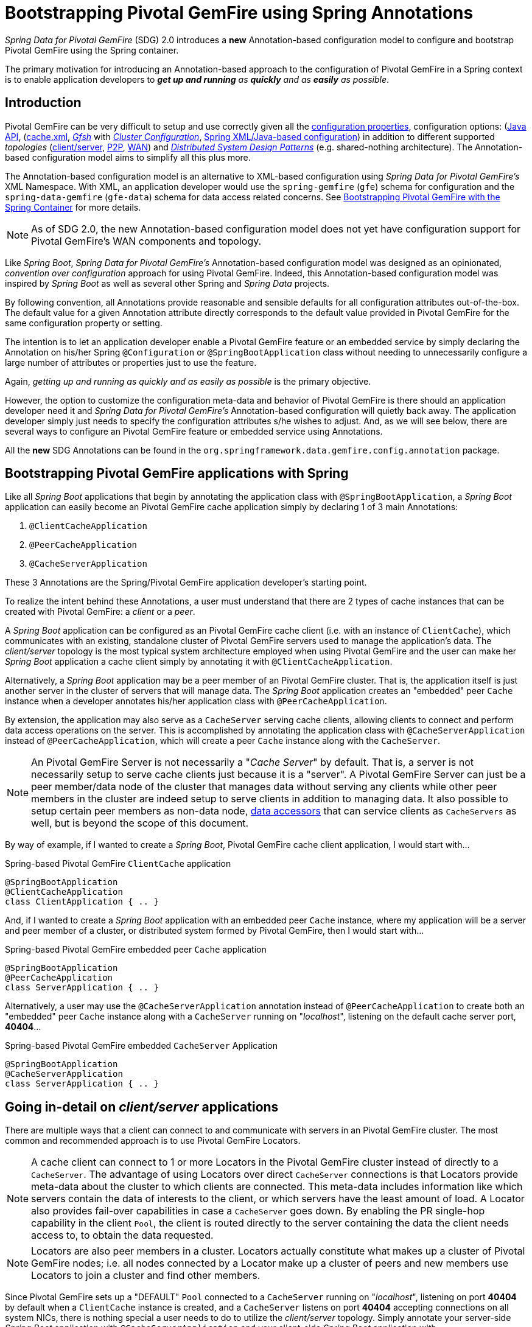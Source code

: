 [[bootstrap-annotation-config]]
= Bootstrapping Pivotal GemFire using Spring Annotations

_Spring Data for Pivotal GemFire_ (SDG) 2.0 introduces a **new** Annotation-based configuration model
to configure and bootstrap Pivotal GemFire using the Spring container.

The primary motivation for introducing an Annotation-based approach to the configuration of Pivotal GemFire in
a Spring context is to enable application developers to _**get up and running** as **quickly**
and as **easily** as possible_.

[[bootstrap-annotation-config-introduction]]
== Introduction

Pivotal GemFire can be very difficult to setup and use correctly given all the
http://gemfire.docs.pivotal.io/geode/reference/topics/gemfire_properties.html[configuration properties],
configuration options:
(http://gemfire-93-javadocs.docs.pivotal.io/)[Java API],
(http://gemfire.docs.pivotal.io/geode/reference/topics/chapter_overview_cache_xml.html[cache.xml],
http://gemfire.docs.pivotal.io/gemfire/tools_modules/gfsh/chapter_overview.html[_Gfsh_]
with http://gemfire.docs.pivotal.io/geode/configuring/chapter_overview.html[_Cluster Configuration_],
<<bootstrap,Spring XML/Java-based configuration>>)
in addition to different supported _topologies_
(http://gemfire.docs.pivotal.io/geode/topologies_and_comm/cs_configuration/chapter_overview.html[client/server],
http://gemfire.docs.pivotal.io/geode/topologies_and_comm/p2p_configuration/chapter_overview.html[P2P],
http://gemfire.docs.pivotal.io/geode/topologies_and_comm/multi_site_configuration/chapter_overview.html[WAN])
and https://cwiki.apache.org/confluence/display/GEODE/Geode+Internal+Architecture?src=contextnavpagetreemode[_Distributed System Design Patterns_]
(e.g. shared-nothing architecture). The Annotation-based configuration model aims to simplify all this plus more.

The Annotation-based configuration model is an alternative to XML-based configuration using _Spring Data for Pivotal GemFire's_
XML Namespace.  With XML, an application developer would use the `spring-gemfire` (`gfe`) schema for configuration
and the `spring-data-gemfire` (`gfe-data`) schema for data access related concerns.  See <<bootstrap, Bootstrapping
Pivotal GemFire with the Spring Container>> for more details.

NOTE: As of SDG 2.0, the new Annotation-based configuration model does not yet have configuration support
for Pivotal GemFire's WAN components and topology.

Like _Spring Boot_, _Spring Data for Pivotal GemFire's_ Annotation-based configuration model was designed as an opinionated,
_convention over configuration_ approach for using Pivotal GemFire.  Indeed, this Annotation-based configuration model
was inspired by _Spring Boot_ as well as several other Spring and _Spring Data_ projects.

By following convention, all Annotations provide reasonable and sensible defaults for all configuration attributes
out-of-the-box. The default value for a given Annotation attribute directly corresponds to the default value
provided in Pivotal GemFire for the same configuration property or setting.

The intention is to let an application developer enable a Pivotal GemFire feature or an embedded service by simply
declaring the Annotation on his/her Spring `@Configuration` or `@SpringBootApplication` class without needing to
unnecessarily configure a large number of attributes or properties just to use the feature.

Again, _getting up and running as quickly and as easily as possible_ is the primary objective.

However, the option to customize the configuration meta-data and behavior of Pivotal GemFire is there should an application
developer need it and _Spring Data for Pivotal GemFire's_ Annotation-based configuration will quietly back away.  The application
developer simply just needs to specify the configuration attributes s/he wishes to adjust.  And, as we will see below,
there are several ways to configure an Pivotal GemFire feature or embedded service using Annotations.

All the **new** SDG Annotations can be found in the `org.springframework.data.gemfire.config.annotation` package.

[[bootstrap-annotation-config-geode-applications]]
== Bootstrapping Pivotal GemFire applications with Spring

Like all _Spring Boot_ applications that begin by annotating the application class with `@SpringBootApplication`,
a _Spring Boot_ application can easily become an Pivotal GemFire cache application simply by declaring
1 of 3 main Annotations:

1. `@ClientCacheApplication`
2. `@PeerCacheApplication`
3. `@CacheServerApplication`

These 3 Annotations are the Spring/Pivotal GemFire application developer's starting point.

To realize the intent behind these Annotations, a user must understand that there are 2 types of cache instances
that can be created with Pivotal GemFire: a _client_ or a _peer_.

A _Spring Boot_ application can be configured as an Pivotal GemFire cache client (i.e. with an instance of `ClientCache`),
which communicates with an existing, standalone cluster of Pivotal GemFire servers used to manage the application's data.
The _client/server_ topology is the most typical system architecture employed when using Pivotal GemFire and the user
can make her _Spring Boot_ application a cache client simply by annotating it with `@ClientCacheApplication`.

Alternatively, a _Spring Boot_ application may be a peer member of an Pivotal GemFire cluster.  That is, the application
itself is just another server in the cluster of servers that will manage data.  The _Spring Boot_ application creates
an "embedded" peer `Cache` instance when a developer annotates his/her application class with `@PeerCacheApplication`.

By extension, the application may also serve as a `CacheServer` serving cache clients, allowing clients to connect
and perform data access operations on the server.  This is accomplished by annotating the application class with
`@CacheServerApplication` instead of `@PeerCacheApplication`, which will create a peer `Cache` instance along with
the `CacheServer`.

NOTE: An Pivotal GemFire Server is not necessarily a "_Cache Server_" by default.  That is, a server is not necessarily
setup to serve cache clients just because it is a "server".  A Pivotal GemFire Server can just be a peer member/data node
of the cluster that manages data without serving any clients while other peer members in the cluster are indeed setup
to serve  clients in addition to managing data.  It also possible to setup certain peer members as non-data node,
http://gemfire.docs.pivotal.io/geode/developing/region_options/data_hosts_and_accessors.html[data accessors]
that can service clients as `CacheServers` as well, but is beyond the scope of this document.

By way of example, if I wanted to create a _Spring Boot_, Pivotal GemFire cache client application, I would start with...

.Spring-based Pivotal GemFire `ClientCache` application
[source, java]
----
@SpringBootApplication
@ClientCacheApplication
class ClientApplication { .. }
----

And, if I wanted to create a _Spring Boot_ application with an embedded peer `Cache` instance, where my application
will be a server and peer member of a cluster, or distributed system formed by Pivotal GemFire, then I would start with...

.Spring-based Pivotal GemFire embedded peer `Cache` application
[source, java]
----
@SpringBootApplication
@PeerCacheApplication
class ServerApplication { .. }
----

Alternatively, a user may use the `@CacheServerApplication` annotation instead of `@PeerCacheApplication` to create
both an "embedded" peer `Cache` instance along with a `CacheServer` running on "_localhost_", listening on
the default cache server port, *40404*...

.Spring-based Pivotal GemFire embedded `CacheServer` Application
[source, java]
----
@SpringBootApplication
@CacheServerApplication
class ServerApplication { .. }
----

[[bootstrap-annotation-config-client-server-applications]]
== Going in-detail on _client/server_ applications


There are multiple ways that a client can connect to and communicate with servers in an Pivotal GemFire cluster.
The most common and recommended approach is to use Pivotal GemFire Locators.

NOTE: A cache client can connect to 1 or more Locators in the Pivotal GemFire cluster instead of directly to a
`CacheServer`.  The advantage of using Locators over direct `CacheServer` connections is that Locators provide meta-data
about the cluster to which clients are connected.  This meta-data includes information like which servers contain
the data of interests to the client, or which servers have the least amount of load.  A Locator also provides fail-over
capabilities in case a `CacheServer` goes down.  By enabling the PR single-hop capability in the client `Pool`,
the client is routed directly to the server containing the data the client needs access to, to obtain the data requested.

NOTE: Locators are also peer members in a cluster.  Locators actually constitute what makes up a cluster of Pivotal GemFire
nodes; i.e. all nodes connected by a Locator make up a cluster of peers and new members use Locators to join a cluster
and find other members.

Since Pivotal GemFire sets up a "DEFAULT" `Pool` connected to a `CacheServer` running on "_localhost_", listening on port
**40404** by default when a `ClientCache` instance is created, and a `CacheServer` listens on port **40404** accepting
connections on all system NICs, there is nothing special a user needs to do to utilize the _client/server_ topology.
Simply annotate your server-side _Spring Boot_ application with `@CacheServerApplication` and your client-side
_Spring Boot_ application with `@ClientCacheApplication` and you are ready to go.

You can even start your servers using _Gfsh's_ `start server` command if you prefer.  Your _Spring Boot_
`@ClientCacheApplication` will still connect to the server regardless of how it is started.  Although, we think you
will prefer to configure and start your servers using the _Spring Data for Pivotal GemFire_ approach, with Annotations.

As an application developer, you will no doubt want to customize the "DEFAULT" `Pool` setup by Pivotal GemFire
to possibly connect to 1 or more Locators, for instance...

.Spring-based Pivotal GemFire `ClientCache` application using Locators
[source, java]
----
@SpringBootApplication
@ClientCacheApplication(locators = {
    @Locator(host = "boombox" port = 11235),
    @Locator(host = "skullbox", port = 12480)
})
class ClientApplication { .. }
----

Along with the `locators` attribute, the `@ClientCacheApplication` annotation has a `servers` attribute that can be used
to specify 1 or more nested `@Server` annotations that enable the cache client to connect directly to 1 or more servers,
if necessary.

NOTE: You can only use either the `locators` or `servers` attribute, but not both, which is enforced by Pivotal GemFire.

A user may also configure additional `Pools`, other than the "DEFAULT" `Pool` provided by Pivotal GemFire when
a `ClientCache` instance is created with the `@ClientCacheApplication` annotation, by using the `@EnablePool`
and `@EnablePools` annotations.

NOTE: `@EnablePools` is a composite annotation that aggregates several nested `@EnablePool` annotations on
a single class.  Java 8 and earlier does not allow more than 1 annotation of the same type to be declared
on a class.

.Spring-based Pivotal GemFire `ClientCache` application using multiple named `Pools`
[source, java]
----
@SpringBootApplication
@ClientCacheApplication(logLevel = "info")
@EnablePool(name = "VenusPool", servers = @Server(host = "venus", port = 48484),
    min-connections = 50, max-connections = 200, ping-internal = 15000,
    prSingleHopEnabled = true, readTimeout = 20000, retryAttempts = 1,
    subscription-enable = true)
@EnablePools(pools = {
    @EnablePool(name = "SaturnPool", locators = @Locator(host="skullbox", port=20668),
        subsription-enabled = true),
    @EnablePool(name = "NeptunePool", severs = {
            @Server(host = "saturn", port = 41414),
            @Server(host = "neptune", port = 42424)
        }, min-connections = 25))
})
class ClientApplication { .. }
----

The `name` attribute is the only required attribute of the `@EnablePool` annotation.  As we will see below, the value
of `name` corresponds to both the name of the `Pool` bean created in the Spring context as well as the name used to
reference the corresponding configuration properties.  It is also the name of the `Pool` registered and used
in Pivotal GemFire.

Similarly, on the server, a user can configure multiple `CacheServers` that a client can connect to...

.Spring-based Pivotal GemFire `CacheServer` application using multiple named `CacheServers`
[source, java]
----
@SpringBootApplication
@CacheSeverApplication(logLevel = "info", autoStartup = true, maxConnections = 100)
@EnableCacheServer(name = "Venus", autoStartup = true,
    hostnameForClients = "venus", port = 48484)
@EnableCacheServers(servers = {
    @EnableCacheServer(name = "Saturn", hostnameForClients = "saturn", port = 41414),
    @EnableCacheServer(name = "Neptune", hostnameForClients = "neptune", port = 42424)
})
class ServerApplication { .. }
----

NOTE: Like `@EnablePools`, `@EnableCacheServers` is a composite annotation for aggregating multiple `@EnableCacheServer`
annotations on a single class.  Again, Java 8 and earlier does not allow more than 1 annotation of the same type
to be declared on a class.

One thing an observant reader may have noticed is, in all cases, the user is specifying hard-coded values for hostnames,
ports as well other configuration-oriented Annotation attributes.  This is not ideal when a user's application gets
promoted and deployed to different environments, such as from DEV to QA to STAGING to PROD.

How does an application developer handle dynamic configuration determined at runtime?

[[bootstrap-annotation-config-configurers]]
== Runtime configuration using `Configurers`

Another goal when designing the Annotation-based configuration model was to preserve _Type-Safety_ in the Annotation
attributes.  For example, if the configuration attribute could be expressed as an `int`, like a port number, then
the attribute's type should be an `int`.

Unfortunately, this is not conducive to dynamic and resolvable configuration at runtime.

One of the finer features of Spring is the ability to use _property placeholders_ and/or _SpEL expressions_
in properties or attributes of the configuration meta-data when configuring beans in a Spring context.
Although, this would require all Annotation attributes to be `Strings` thereby giving up _Type-Safety_; not acceptable!

So, _Spring Data for Pivotal GemFire_ borrows from another commonly used pattern in Spring, `Configurers`.  Many different
`Configurer` interfaces are provided out-of-the-box in Spring Web MVC, such as the
https://docs.spring.io/spring/docs/current/javadoc-api/org/springframework/web/servlet/config/annotation/ContentNegotiationConfigurer.html[`org.springframework.web.servlet.config.annotation.ContentNegotiationConfigurer`].

The `Configurers` design pattern are a way to allow application developers to receive a callback to customize
the configuration of a component, or bean on startup.  The framework calls back to user-provided code to adjust
the configuration at runtime. One of the more common uses of this pattern is to supply conditional configuration
based on the application's runtime environment.

_Spring Data for Pivotal GemFire_ provides several `Configurer` callback interfaces to customize different aspects of Annotation-based
configuration meta-data at runtime, before the _Spring_ managed beans that the Annotations create are initialized:

* `ClientCacheConfigurer`
* `PeerCacheConfigurer`
* `CacheServerConfigurer`
* `ContinuousQueryListenerContainerConfigurer`
* `DiskStoreConfigurer`
* `IndexConfigurer`
* `PoolConfigurer`
* `RegionConfigurer`

For example, we can use the `CacheServerConfigurer` and `ClientCacheConfigurer` to customize the port numbers
used by our _Spring Boot_ `CacheServer` and `ClientCache` applications, respectively.

First, in our server application...

.Customizing a Spring Boot `CacheServer` application with a `CacheServerConfigurer`
[source, java]
----
@SpringBootApplication
@CacheServerApplication(name = "SpringServerApplication", logLevel = "info")
class ServerApplication {

  @Bean
  CacheServerConfigurer cacheServerPortConfigurer(
          @Value("${gemfire.cache.server.host:localhost}") String cacheServerHost
          @Value("${gemfire.cache.server.port:40404}") int cacheServerPort) {

      return (beanName, cacheServerFactoryBean) -> {
          cacheServerFactoryBean.setBindAddress(cacheServerHost);
          cacheServerFactoryBean.setHostnameForClients(cacheServerHost);
          cacheServerFactoryBean.setPort(cacheServerPort);
      };
  }
}
----

Then, in our client application...

.Customizing a Spring Boot `ClientCache` application with a `ClientCacheConfigurer`
[source, java]
----
@SpringBootApplication
@ClientCacheApplication(logLevel = "info")
class ClientApplication {

  @Bean
  ClientCacheConfigurer clientCachePoolPortConfigurer(
          @Value("${gemfire.cache.server.host:localhost}") String cacheServerHost
          @Value("${gemfire.cache.server.port:40404}") int cacheServerPort) {

      return (beanName, clientCacheFactoryBean) ->
          clientCacheFactoryBean.setServers(Collections.singletonList(
              new ConnectionEndpoint(cacheServerHost, cacheServerPort)));
  }
}
----

By using the provided `Configurers`, a user is able to receive a callback in order to further customize
the configuration that is enabled by the associated Annotation at runtime, during startup.

In addition, when the `Configurer` is declared as a bean in the Spring context, the bean definition can take advantage
of other Spring container features, such as _property placeholders_, or _SpEL expressions_ using the `@Value` annotation
on factory method parameters, and so on.

All _Spring Data for Pivotal GemFire_-provided `Configurers` take 2 bits of information in the callback: the name of the bean created
in the Spring context by the Annotation along with a reference to the `FactoryBean` used by the Annotation to
create and configure the Pivotal GemFire component (e.g. a `ClientCache` instance is created and configured with
SDG's `ClientCacheFactoryBean`).

NOTE: SDG `FactoryBeans` are part of the SDG public API and are what an application developer would use in Spring's
https://docs.spring.io/spring/docs/current/spring-framework-reference/core.html#beans-java[Java-based container configuration]
if this **new** Annotation-based configuration model were not provided.  Indeed, the Annotations themselves are using
these very same `FactoryBeans` for their configuration.  So, in essence, the Annotations are a facade
and provide an extra layer of abstraction for convenience.

Given a `Configurer` can be declared as a regular bean definition like any other POJO, it is not difficult to imagine
a user combining different Spring configuration options, such as the use of _Spring Profiles_ with `Conditions`
using both Property Placeholders and SpEL expressions  as well as other nifty features to create
even more sophisticated and flexible configuration.

However, `Configurers` are not the only option.

[[bootstrap-annotation-config-properties]]
== Runtime configuration using `Properties`

In addition to `Configurers`, each Annotation attribute in the Annotation-based configuration model is associated
with a corresponding configuration _property_, prefixed with `spring.data.gemfire.`, that can be declared in a
_Spring Boot_ `application.properties` file.

Building on our examples above, the client's `application.properties` would define...

.Client `application.properties`
[source, java]
----
spring.data.gemfire.cache.log-level=info
spring.data.gemfire.pool.Venus.servers=venus[48484]
spring.data.gemfire.pool.Venus.max-connections=200
spring.data.gemfire.pool.Venus.min-connections=50
spring.data.gemfire.pool.Venus.ping-interval=15000
spring.data.gemfire.pool.Venus.pr-single-hop-enabled=true
spring.data.gemfire.pool.Venus.read-timeout=20000
spring.data.gemfire.pool.Venus.subscription-enabled=true
spring.data.gemfire.pool.Saturn.locators=skullbox[20668]
spring.data.gemfire.pool.Saturn.subscription-enabled=true
spring.data.gemfire.pool.Neptune.servers=saturn[41414],neptune[42424]
spring.data.gemfire.pool.Neptune.min-connections=25
----

And, the server's application.properties would define...

.Server `application.properties`
[source, java]
----
spring.data.gemfire.cache.log-level=info
spring.data.gemfire.cache.server.port=40404
spring.data.gemfire.cache.server.Venus.port=43434
spring.data.gemfire.cache.server.Saturn.port=41414
spring.data.gemfire.cache.server.Neptune.port=41414
----

Then, we can simplify the `@ClientCacheApplication` class to...

.Spring `@ClientCacheApplication` class
[source, java]
----
@SpringBootApplication
@ClientCacheApplication
@EnablePools(pools = {
    @EnablePool(name = "Venus"),
    @EnablePool(name = "Saturn"),
    @EnablePool(name = "Neptune")
})
class ClientApplication { .. }
----

And, the `@CacheServerApplication` class as...

.Spring `@CacheServerApplication` class
[source, java]
----
@SpringBootApplication
@CacheServerApplication(name = "SpringApplication")
@EnableCacheServers(servers = {
    @EnableCacheServer(name = "Venus"),
    @EnableCacheServer(name = "Saturn"),
    @EnableCacheServer(name = "Neptune")
})
class ServerApplication { .. }
----

The example above illustrates why it is import to "name" your Annotation-based beans (other than, it is required
in certain cases).  Doing so makes it possible to reference the bean in a Spring context from XML, properties
and even Java.  It is even possible to inject Annotation-defined beans into an application class,
for whatever purpose; for example...

[source, java]
----
@Component
class MyApplicationComponent {

  @Resource(name = "Saturn")
  CacheServer saturnCacheServer;

  ...
}
----

Likewise, naming a Annotation-defined bean allows you to code a `Configurer` to customize a specific, "named" bean
since the `beanName` is 1 of 2 arguments passed to the callback.

Often times, an associated Annotation attribute property takes 2 forms: a "named" property along with
an "unnamed" property.

For example...

[source, java]
----
spring.data.gemfire.cache.server.bind-address=10.105.20.1
spring.data.gemfire.cache.server.Venus.bind-address=10.105.20.2
spring.data.gemfire.cache.server.Saturn...
spring.data.gemfire.cache.server.Neptune...
----

While there are 3 named `CacheServers` above, there is 1 unnamed `CacheServer` property that serves as the default
value for any unspecified value for that property even for "named" `CacheServers`.  So, while "Venus" sets
and overrides its own `bind-address`, "Saturn" and "Neptune" inherit from the unnamed
`spring.data.gemfire.cache.server.bind-address` property.

Refer to an Annotation's _Javadoc_ for which Annotation attributes support property-based configuration, and whether
they support "named" properties over just default, "unnamed" properties.

[[bootstrap-annotation-config-properties-of-properties]]
=== `Properties` of `Properties`

Of course, in Spring fashion, you can even express `Properties` in terms of other `Properties`, whether that is
using a _Spring Boot_ `application.properties` file or by using the `@Value` annotation in your Java class...

.Properties of Properties
[source, java]
----
spring.data.gemfire.cache.server.port=${gemfire.cache.server.port:40404}
----

Or, in Java...

[source, java]
----
  @Bean
  CacheServerConfigurer cacheServerPortConfigurer(
          @Value("${gemfire.cache.server.port:${some.other.property:40404}}") int cacheServerPort) {

      ...
  }
}
----

Property placeholder nesting can be arbitrarily deep.

[[bootstrap-annotation-config-embedded-services]]
== Configuring embedded services

Pivotal GemFire provides the ability to start many different embedded services required by an application depending on
the use case.

[[bootstrap-annotation-config-embedded-services-locator]]
=== Configuring an embedded Locator

As mentioned previously, Pivotal GemFire Locators are used by clients to connect with and find servers in a cluster
as well as by new members joining an existing cluster to find other peers.

It is often convenient for application developers as they are developing their _Spring Boot_, _Spring Data for Pivotal GemFire_
applications to startup up a small cluster of 2 or 3 Pivotal GemFire servers.  Rather than starting a separate Locator
process, a user can simply annotate her _Spring Boot_ `@CacheServerApplication` class with `@EnableLocator`.

.Spring, Pivotal GemFire `CacheServer` application running an embedded Locator
[source, java]
----
@SpringBootApplication
@CacheServerApplication
@EnableLocator
class ServerApplication { .. }
----

The `@EnableLocator` annotation starts an embedded Locator in the Spring, Pivotal GemFire `CacheServer` application
process running on "_localhost_", listening on the default Locator port **10334**.  It is possible to customize
the `host` (a.k.a bind address) and `port` that the embedded Locator binds to using the corresponding
Annotation attributes.

Additionally, the `@EnableLocator` attributes may be set with the `spring.data.gemfire.locator.host`
and `spring.data.gemfire.locator.port` properties in `application.properties` as well.

Then, it is possible to start other _Spring Boot_, `@CacheServerApplication` enabled applications connecting to this
Locator with...

.Spring, Pivotal GemFire `CacheServer` application connecting to a Locator
[source, java]
----
@SpringBootApplication
@CacheServerApplication(locators = "localhost[10334]")
class ServerApplication { .. }
----

You can even combine both application classes shown above into a single class and use your IDE to create different
run profile configurations to run different instances of the same class with slightly modified configuration using
Java System Properties...

.Spring `CacheServer` application running an embedded Locator and connecting to the Locator
[source, java]
----
@SpringBootApplication
@CacheServerApplication(locators = "localhost[10334]")
public class ServerApplication {

  public static void main(String[] args) {
    SpringApplication.run(ServerApplication.class);
  }

  @EnableLocator
  @Profile("embedded-locator")
  static class Configuration {
  }
}
----

Then, for each run profile, a user simply sets and changes the following System properties...

.IDE run profile configuration
[source, java]
----
spring.data.gemfire.name=SpringCacheServerOne
spring.data.gemfire.cache.server.port=41414
spring.profiles.active=embedded-locator
----

Only 1 of the run profiles for the `ServerApplication` class should be set with the
`-Dspring.profiles.active=embedded-locator` Java System Property.  Then, simply change the `..name`
and `..cache.server.port` for each of the other run profiles and you'll have yourself a small cluster/distributed system
of Pivotal GemFire Servers running on your local system.  Pretty slick!

NOTE: The `@EnableLocator` annotation was meant to be a development-time annotation only and not something
an application developer should use in production.  It is strongly recommended that Locators be stand-alone,
independent processes in the cluster.

More details on how Pivotal GemFire Locators work can be found
http://gemfire.docs.pivotal.io/geode/topologies_and_comm/topology_concepts/how_member_discovery_works.html[here].

[[bootstrap-annotation-config-embedded-services-manager]]
=== Configuring an embedded Manager

An Pivotal GemFire Manager is another peer member/node in the cluster that is responsible for "management" activities.
Management activities include things like creating Regions, Indexes, DiskStores, etc along with monitoring the runtime
operations and behavior of these components.

The Manager allows a JMX-enabled client (e.g. the _Gfsh_ shell tool) to connect to the Manager to manage the cluster.
It is also possible to connect to a Manager with JDK provided tools like _JConsole_ or _JVisualVM_, given these are
both JMX-enabled clients as well.

Perhaps we would also like to make our Spring `@CacheServerApplication` shown above a Manager as well.  Simply annotate
your Spring `@Configuration` or `@SpringBootApplication` class with `@EnableManager` and you are in business.

By default, the Manager binds to "_localhost_" listening on the default Pivotal GemFire Manager port **1099**.
Several aspects of the Manager can be configured with the Annotation attributes or corresponding properties.

.Spring `CacheServer` application running an embedded Manager
[source, java]
----
@SpringBootApplication
@CacheServerApplication(locators = "localhost[10334]")
public class ServerApplication {

  public static void main(String[] args) {
    SpringApplication.run(ServerApplication.class);
  }

  @EnableLocator
  @EnableManager
  @Profile("embedded-locator-manager")
  static class Configuration {
  }
}
----

With the above class, you can even use _Gfsh_ to connect to this server and manage it!

[source, java]
----
$ gfsh
    _________________________     __
   / _____/ ______/ ______/ /____/ /
  / /  __/ /___  /_____  / _____  /
 / /__/ / ____/  _____/ / /    / /
/______/_/      /______/_/    /_/    1.2.1

Monitor and Manage Pivotal GemFire

gfsh>connect
Connecting to Locator at [host=localhost, port=10334] ..
Connecting to Manager at [host=10.99.199.5, port=1099] ..
Successfully connected to: [host=10.99.199.5, port=1099]

gfsh>list members
         Name          | Id
---------------------- | ----------------------------------------------------
SpringCacheServerOne   | 10.99.199.5(SpringCacheServerOne:14842)<ec><v0>:1024
SpringCacheServerTwo   | 10.99.199.5(SpringCacheServerTwo:14844)<v1>:1025
SpringCacheServerThree | 10.99.199.5(SpringCacheServerThree:14846)<v2>:1026
----

Because we also have the embedded Locator enabled, we are able to connect indirectly to the Manager through
the Locator.  A Locator allows JMX clients to connect and find a Manager node in the cluster.  If none exist,
the Locator will assume the role of a Manager.  However, if no existing Locator is present, then we would need to
connect directly to the Manager using...

.Gfsh `connect` command connecting directly to the Manager
[source, java]
----
gfsh>connect --jmx-manager=localhost[1099]
----

NOTE: Like the `@EnableLocator` annotation, the `@EnableManager` annotation was also meant to be a development-time
only annotation and not something an application developer should use in production.  It is strongly recommended
that Managers, like Locators, be stand-alone, independent and dedicated processes in the cluster.

More details on Pivotal GemFire Management and Monitoring can be found
http://gemfire.docs.pivotal.io/gemfire/managing/book_intro.html[here].

[[bootstrap-annotation-config-embedded-services-http]]
=== Configuring the embedded HTTP Server

Pivotal GemFire is also capable of running an embedded HTTP server.  The current implementation is backed by
https://www.eclipse.org/jetty/[Eclipse Jetty].

The embedded HTTP server is used to host Pivotal GemFire's Management (Admin) REST API (not a publicly advertised API),
the http://gemfire.docs.pivotal.io/geode/rest_apps/book_intro.html[Developer REST API]
and the http://gemfire.docs.pivotal.io/geode/tools_modules/pulse/pulse-overview.html[Pulse Monitoring Web Application].

However, to use any of these Pivotal GemFire provided Web applications, you must have a full installation of Pivotal GemFire
installed on your system, and you must set the `GEODE_HOME` environment variable to your installation directory.

To enable the embedded HTTP server, simply add the `@EnableHttpService` annotation to any `@PeerCacheApplication`
or `@CacheServerApplication` annotated class...

.Spring `CacheServer` application running an embedded HTTP server
[source, java]
----
@SpringBootApplication
@CacheServerApplication
@EnableHttpService
public class ServerApplication { .. }
----

By default, the embedded HTTP server listens on port **7070** for HTTP client requests.  Of course, you can use
the Annotation attributes or corresponding configuration properties to adjust the configuration as needed.

Follow the links above for more details on HTTP support and the services provided.

[[bootstrap-annotation-config-embedded-services-memcached]]
=== Configuring the embedded Memcached Server (Gemcached)

Pivotal GemFire also implements the Memcached protocol with the ability to service Memcached clients.  That is Memcached
clients can connect to an Pivotal GemFire cluster and perform Memcached operations as if the Pivotal GemFire Servers
in the cluster were actual Memcached Servers.

To enable the embedded Memcached Service, simply add the `@EnableMemcachedServer` annotation to any
`@PeerCacheApplication` or `@CacheServerApplication` annotated class...

.Spring `CacheServer` application running an embedded Memcached Server
[source, java]
----
@SpringBootApplication
@CacheServerApplication
@EnabledMemcachedServer
public class ServerApplication { .. }
----

More details on Pivotal GemFire's _Gemcached_ service can be found
http://gemfire.docs.pivotal.io/geode/tools_modules/gemcached/chapter_overview.html[here].

[[bootstrap-annotation-config-embedded-services-redis]]
=== Configuring the embedded Redis Server

Pivotal GemFire also implements the Redis Server protocol, which enables Redis clients to connect to and communicate with
a cluster of Pivotal GemFire Servers to issue Redis commands.  As of this writing, the Redis Server protocol support
in Pivotal GemFire is still experimental.

To enable the embedded Redis Service, simply add the `@EnableRedisServer` annotation to any `@PeerCacheApplication`
or `@CacheServerApplication` annotated class...

.Spring `CacheServer` application running an embedded Redis Server
[source, java]
----
@SpringBootApplication
@CacheServerApplication
@EnableRedisServer
public class ServerApplication { .. }
----

More details on Pivotal GemFire's Redis Adapter can be found
http://gemfire.docs.pivotal.io/geode/tools_modules/redis_adapter.html[here].

[[bootstrap-annotation-config-logging]]
== Configuring Logging

Often times it is necessary to turn up logging in order to understand exactly what Pivotal GemFire is doing and when.

To enable _Logging_, simply annotate your application class with `@EnableLogging` and set the appropriate attributes
or associated properties...

.Spring `ClientCache` application with Logging enabled
[source, java]
----
@SpringBootApplication
@ClientCacheApplication
@EnableLogging(logLevel="info", logFile="/absolute/file/system/path/to/application.log)
public class ClientApplication { .. }
----

While the `logLevel` attribute can be specified with all the cache-based application annotations
(e.g. `@ClientCacheApplication(logLevel="info")`), it is easier to customize logging behavior with
the `@EnableLogging` annotation.

Additionally, you can specify the `log-level` using the `spring.data.gemfire.logging.level` property
in `application.properties`.

See the `@EnableLogging` annotation _Javadoc_ for more details.

[[bootstrap-annotation-config-statistics]]
== Configuring Statistics

To gain even deeper insight into Pivotal GemFire at runtime, an application developer can enable _Statistics_.
Gathering statistical data facilitates system analysis and troubleshooting when complex problems occur,
which are often distributed in nature and where timing is a crucial factor.

When _Statistics_ are enabled, a user can use Pivotal GemFire's
http://gemfire.docs.pivotal.io/gemfire/tools_modules/vsd/chapter_overview.html[VSD (_Visual Statistics Display_)] tool
to analyze the statistical data that is collected.

To enable _Statistics_, simply annotate your application class with `@EnableStatistics`...

.Spring `ClientCache` application with Statistics enabled
[source, java]
----
@SpringBootApplication
@ClientCacheApplication
@EnableStatistics
public class ClientApplication { .. }
----

Enabling _Statistics_ on a server is particularly valuable when evaluating performance, which is as simple as
annotating your `@PeerCacheApplication` or `@CacheServerApplication` class with `@EnableStatistics`.

Use the `@EnableStatistics` annotation attributes or associated properties to customize the _Statistics_ gathering
and collection process.

See the `@EnableStatistics` annotation _Javadoc_ for more details.

More details on Pivotal GemFire's _Statistics_ can be found
http://gemfire.docs.pivotal.io/gemfire/managing/statistics/chapter_overview.html[here].

[[bootstrap-annotation-config-pdx]]
== Configuring PDX

One of the more powerful features of Pivotal GemFire is
http://gemfire.docs.pivotal.io/geode/developing/data_serialization/gemfire_pdx_serialization.html[PDX Serialization].
While a complete discussion on PDX is beyond the scope of this document, serialization using PDX is a much better
alternative to _Java Serialization_, with the following benefits...

1. PDX uses a centralized _Type Registry_ to keep the serialized bytes of an object more compact.
2. PDX is a neutral serialization format allowing both Java and Native Clients to operate on the same data set.
3. PDX supports versioning and allows object fields to be added or removed with affecting existing applications
using either older or newer versions of the PDX serialized, application domain objects that have changed,
and without data loss.
4. PDX allows object fields to be accessed individually or in OQL query projections and predicates without
the object needing to be de-serialized first.

In general, serialization in Pivotal GemFire is needed anytime data is transferred to/from clients and servers or between
peers in a cluster for normal distribution and replication processes as well as when data is overflowed or persisted
to disk.

Enabling PDX serialization is much simpler than modifying all of your application domain object types to be
`java.io.Serializable`, which maybe undesirable to impose such restrictions on your application domain model.

To enable PDX, simply annotate your application class with `@EnablePdx`...

.Spring `ClientCache` application with PDX enabled
[source, java]
----
@SpringBootApplication
@ClientCacheApplication
@EnablePdx
public class ClientApplication { .. }
----

Typically, an application's domain object types will either implement the
http://gemfire-91-javadocs.docs.pivotal.io/org/apache/geode/pdx/PdxSerializable.html[`org.apache.geode.pdx.PdxSerializable`]
interface, or an application developer will choose to implement and register a non-invasive implementation of the
http://gemfire-91-javadocs.docs.pivotal.io/org/apache/geode/pdx/PdxSerializer.html[`org.apache.geode.pdx.PdxSerializer`]
interface to handle all the application domain object types that need to be serialized.

Unfortunately, Pivotal GemFire only allows one `PdxSerializer` to be registered, which suggests that all application
domain object types should be handled by a "single" `PdxSerializer` instance.  But, that is a serious anti-pattern
and unmaintainable practice to be sure.

Even though only a single `PdxSerializer` instance can be registered with Pivotal GemFire , it makes sense to create a
single `PdxSerializer` implementation per application domain object type.

By using the https://en.wikipedia.org/wiki/Composite_pattern[Composite Software Design Pattern], the application
developer can provide an implementation of the  `PdxSerializer` interface that aggregates all of the application
domain object type-specific `PdxSerializer` instances, but acts as a single `PdxSerializer` instance, and register it.

You can declare this _Composite_ `PdxSerializer` as a managed bean in the Spring context and refer to this
_Composite_ `PdxSerializer` by bean name in the `@EnablePdx` annotation using the `serializerBeanName` attribute.
_Spring Data for Pivotal GemFire_ will take care of registering it with Pivotal GemFire on the user's behalf.

.Spring `ClientCache` application with PDX enabled, using a custom, composite `PdxSerializer`
[source, java]
----
@SpringBootApplication
@ClientCacheApplication
@EnablePdx(serializerBeanName = "compositePdxSerializer")
public class ClientApplication {

  @Bean
  PdxSerializer compositePdxSerializer() {
      return new CompositePdxSerializerBuilder()...
  }
}
----

It is also possible to declare Pivotal GemFire's
http://gemfire-91-javadocs.docs.pivotal.io/org/apache/geode/pdx/ReflectionBasedAutoSerializer.html[`org.apache.geode.pdx.ReflectionBasedAutoSerializer`]
as a bean definition in a Spring context.  Alternatively, you should use _Spring Data for Pivotal GemFire's_ more robust,
https://docs.spring.io/spring-data-gemfire/docs/current/api/org/springframework/data/gemfire/mapping/MappingPdxSerializer.html[`org.springframework.data.gemfire.mapping.MappingPdxSerializer`],
which uses _Spring Data_ mapping meta-data and infrastructure applied to the serialization process for more efficient
handling than reflection alone.

Many other aspects and features of PDX can be adjusted with the `@EnablePdx` annotation attributes
or associated configuration properties.

See the `@EnablePdx` annotation _Javadoc_ for more details.

[[bootstrap-annotation-config-ssl]]
== Configuring SSL

Equally important to serializing data to be transferred over-the-wire is securing the data while in transit.
Of course, the common way to accomplish this in _Java_ is using the _Secure Sockets Extension_ (SSE)
and _Transport Layer Security_ (TLS).

To enable SSL, simply annotate your application class with `@EnableSsl` and set the necessary SSL configuration
attributes or properties (e.g. keystores, usernames/passwords, etc)...

.Spring `ClientCache` application with SSL enabled
[source, java]
----
@SpringBootApplication
@ClientCacheApplication
@EnableSsl
public class ClientApplication { .. }
----

Different Pivotal GemFire components: `GATEWAY`, `HTTP`, `JMX`, `LOCATOR`, `SERVER` can be individually configured
with SSL, or they can all be collectively configured at once to use SSL using the `CLUSTER` enumerated value.

It is easy to specify which Pivotal GemFire components that the SSL configuration settings should applied to using
the nested `@EnableSsl` annotation `Component` enum...

.Spring `ClientCache` application with SSL enabled by Aache Pivotal GemFire component
[source, java]
----
@SpringBootApplication
@ClientCacheApplication
@EnableSsl(components = { GATEWAY, LOCATOR, SERVER })
public class ClientApplication { .. }
----

In addition component-level SSL configuration, `ciphers`, `protocols` and `keystore`/`truststore` information can
also be specified using the corresponding Annotation attribute or associated configuration properties.

See the `@EnableSsl` annotation _Javadoc_ for more details.

More details on Pivotal GemFire SSL support can be found
http://gemfire.docs.pivotal.io/geode/managing/security/ssl_overview.html[here].

[[bootstrap-annotation-config-gemfire-properties]]
== Configuring Pivotal GemFire Properties

While many of the http://gemfire.docs.pivotal.io/geode/reference/topics/gemfire_properties.html[gemfire.properties]
are conveniently encapsulated in and abstracted with an Annotation in the SDG Annotation-based configuration model,
the less commonly used _Pivotal GemFire Properties_ are still accessible from the `@EnablePivotal GemFireProperties` annotation.

Using the `@EnablePivotal GemFireProperties` annotation on your application class is convenient and a nice alternative to
creating a `gemfire.properties` file or setting _Pivotal GemFire Properties_ as Java System properties on the command-line
when launching your application.

TIP: It is recommended that these _Pivotal GemFire Properties_ be set in a `gemfire.properties` file when deploying
your application to production.  But, at development-time, it can be convenient to set these properties individually,
as needed, for prototyping and testing purposes.

A few examples of some of the less common _Pivotal GemFire Properties_ that a user usually need not worry about include,
but are not limited to: `ack-wait-threshold`, `disable-tcp`, `socket-buffer-size`, etc.

To individually set any _Pivotal GemFire Property_, simply annotate your application class with `@EnablePivotal GemFireProperties`
and set the _Pivotal GemFire Properties_ you want to change from the default, out-of-the-box value set by Pivotal GemFire...

.Spring `ClientCache` application with specific _Pivotal GemFire Properties_ set
[source, java]
----
@SpringBootApplication
@ClientCacheApplication
@EnablePivotal GemFireProperties(conflateEvents = true, socketBufferSize = 16384)
public class ClientApplication { .. }
----

Keep in mind, some of the _Pivotal GemFire Properties_ are client specific (e.g. `conflateEvents`) while others are
server specific (e.g. `distributedSystemId`, `enableNetworkPartitionDetection`, `enforceUniqueHost`, `memberTimeout`,
`redundancyZone`, etc).

More details on Pivotal GemFire properties can be found
http://gemfire.docs.pivotal.io/geode/reference/topics/gemfire_properties.html[here].

[[bootstrap-annotation-config-regions]]
== Configuring Regions

So far, outside of PDX, our discussion has centered around configuring Pivotal GemFire's more administrative functions:
creating a cache instance, starting embedded services, enabling Logging, Statistics and SSL, using `gemfire.properties`
to affect very low-level configuration and behavior.  While all these configuration options are important, none of them
relate directly to the application.  In other words, we still need some place to store our application data and make it
generally available and accessible.

Pivotal GemFire organizes data in a cache into
http://gemfire.docs.pivotal.io/geode/basic_config/data_regions/chapter_overview.html[Regions].  You can think of a
Region as a table in a relational database.  Generally, a Region should only store a single type of object making it
more conducive for building effective `Indexes` and writing queries.  We will talk about Indexing
<<bootstrap-annotation-config-indexes,later>>.

Previously, _Spring Data for Pivotal GemFire_ users needed to explicitly define and declare the Regions used in their applications
to store data by writing very verbose Spring configuration meta-data, whether a user was using SDG's `FactoryBeans`
from the API in Spring's
https://docs.spring.io/spring/docs/current/spring-framework-reference/core.html#beans-java[Java-based container configuration]...

.Example Region bean definition using Spring Java-based container configuration
[source, java]
----
@Configuration
class Pivotal GemFireConfiguration {

  @Bean("Example")
  PartitionedRegionFactoryBean exampleRegion(Pivotal GemFireCache gemfireCache) {

      PartitionedRegionFactoryBean<Long, Example> exampleRegion =
          new PartitionedRegionFactoryBean<>();

      exampleRegion.setCache(gemfireCache);
      exampleRegion.setClose(false);
      exampleRegion.setPersistent(true);

      return exampleRegion;
  }

  ...
}
----

Or, using <<bootstrap:region, XML>>...

.Example Region bean definition using the SDG XML Namespace
[source, xml]
----
  <gfe:partitioned-region id="exampleRegion" name="Example" persistent="true">
     ...
  </gfe:partitioned-region>
----

While neither Java nor XML configuration is all that difficult to do, it is cumbersome, especially if an application
has a large number of Regions that need to be defined.  Many relational database-based applications can literally
have hundreds or even thousands of tables.

Ugh!

Now users can define and configure Regions based on their application domain objects (i.e. entities).  No longer will
a user need to explicitly define `Region` bean definitions in Spring configuration meta-data, unless finer-grained
control is required.

To simplify Region creation, _Spring Data for Pivotal GemFire_ combines the use of _Spring Data_ _Repositories_ with the expressive
power of Annotation-based configuration using the **new** `@EnableEntityDefinedRegions` annotation.

NOTE: Most _Spring Data_ application developers should already be familiar with the
https://docs.spring.io/spring-data/commons/docs/current/reference/html/#repositories[_Spring Data Repository_ abstraction]
and _Spring Data for Pivotal GemFire's_  <<gemfire-repositories,implementation/extension>> of _Spring Data's_ _Repository abstraction_,
which has been specifically customized to optimize data access operations for Pivotal GemFire.

First, an application developer starts by defining the application domain objects...

.Application domain object type modeling a Book
[source, java]
----
@Region("Books")
class Book {

  @Id
  private ISBN isbn;

  private Author author;

  private Category category;

  private LocalDate releaseDate;

  private Publisher publisher;

  private String title;

}
----

Next, an application developer would define a basic _Repository_ for `Books` by extending _Spring Data Commons_
`org.springframework.data.repository.CrudRepository` interface...

.Repository for Books
[source, java]
----
interface BookRepository extends CrudRepository<Book, ISBN> { .. }
----

The `org.springframe.data.repository.CrudRepository` is a Data Access Object (DAO) providing basic data access
operations (CRUD) along with support for simple queries (e.g. `findById(..)`).  The user can define additional,
more sophisticated queries simply by declaring query methods on the _Repository_ interface
(e.g. `List<BooK> findByAuthor(Author author);`).

Under-the-hood, _Spring Data for Pivotal GemFire_ provides an implementation of the applications _Repository_ interface when
the Spring container is bootstrapped. SDG will even implement the query methods defined by the user so long as
the user follows simple <<gemfire-repositories.executing-queries,conventions>>.

Now, when a user defined the `Book` class, she also specified the Region in which instances of `Book` will be mapped
and stored by declaring the _Spring Data for Pivotal GemFire_ mapping annotation, `@Region` on the entity's type.  Of course, if
the entity type (i.e. `Book`) referenced in the type parameter of the _Repository_ interface (i.e. `BookRepository`)
is not annotated with `@Region`, the name is derived from the simple class name of the entity type (i.e. "Book").

_Spring Data for Pivotal GemFire_ uses the mapping context containing mapping meta-data for all the entities defined in your
application to determine all the Regions that will be needed at runtime.

To enable and use this feature, simply annotate the application class with `@EnableEntityDefinedRegions`...

.Entity-defined Region Configuration
[source, java]
----
@SpringBootApplication
@ClientCacheApplication
@EnableEntityDefinedRegions(basePackages = "example.app.domain")
@EnableGemfireRepositories(basePackages = "example.app.repo")
class ClientApplication { .. }
----

TIP: Creating Regions from entity classes is the most useful when using _Spring Data Repositories_ in your application.
_Spring Data for Pivotal GemFire's_ _Repository_ support is enabled with the `@EnableGemfireRepositories` annotation, as shown
in the example above.

By default, the `@EnableEntityDefinedRegions` annotation will scan for entity classes recursively starting from
the package of the configuration class on which the `@EnableEntityDefinedRegions` annotation is declared.

However, it is common to limit the search during the scan by setting the `basePackages` attribute with the package names
containing your application entity classes.

Alternatively, a user can use the more type-safe `basePackageClasses` attribute for specifying the package to scan
by setting the attribute to an entity type in the package containing the entity's class, or by using a non-entity
placeholder class in the package specifically created for identifying the package to scan.  For example...

.Entity-defined Region Configuration using the Entity class type
[source, java]
----
@SpringBootApplication
@ClientCacheApplication
@EnableGemfireRepositories
@EnableEntityDefinedRegions(basePackageClasses = {
    example.app.books.domain.Book.class,
    example.app.customers.domain.Customer.class
})
class ClientApplication { .. }
----

In addition to specifying the location where to begin the scan, like Spring's `@ComponentScan` annotation, a user can
specify `include` and `exclude` filters with all the same semantics of the
`org.springframework.context.annotation.ComponentScan.Filter` annotation.

See the `@EnableEntityDefinedRegion` annotation _Javadoc_ for more details.

[[bootstrap-annotation-config-region-types]]
=== Configuring Type-specific Regions

Pivotal GemFire supports many different
http://gemfire.docs.pivotal.io/geode/developing/region_options/region_types.html[types of Regions].
Each type corresponds to the Region's
http://gemfire-91-javadocs.docs.pivotal.io/org/apache/geode/cache/DataPolicy.html[`DataPolicy`],
which determines exactly how the data in the Region will be managed (e.g. distributed/replicated, etc).

NOTE: Other configuration settings also can affect how data is managed like the Region's `scope`.
See http://gemfire.docs.pivotal.io/geode/developing/region_options/storage_distribution_options.html[Storage and Distribution Options]
in the Pivotal GemFire User Guide for more details.

When the user annotates her application domain object types with the generic `@Region` mapping annotation,
_Spring Data for Pivotal GemFire_ will decide which type of `Region` to create.  SDG's default strategy takes the cache type
into consideration when determining the type of `Region` to create.

For example, if the application was declared as a `ClientCache` using the `@ClientCacheApplication` annotation,
then SDG would create a client `PROXY` `Region`.  Or, if the application was declared as a peer `Cache` using either the
`@PeerCacheApplication` or `@CacheServerApplication` annotations, then SDG would create a server `PARTITION` `Region`.

Of course, an application developer is always able to override the default when necessary.  To override the default
applied by _Spring Data for Pivotal GemFire_, 4 new Region mapping annotations have been introduced:

* `ClientRegion`
* `LocalRegion`
* `PartitionRegion`
* `ReplicateRegion`

The `ClientRegion` mapping annotation is specific to client applications.  All other Region mapping annotations
listed above can only be used in server applications with an embedded peer `Cache`.

It is sometimes necessary for client applications to create and use "local-only" Regions, perhaps to aggregate data
from other Regions in order to analyze the data locally and carry out some function performed by the application
for the user. In this case, the data may not need to be distributed back to the server, not unless other applications
need access to the results.  This Region might even be temporary and discarded after use, which could be accomplished
with Idle-Timeout (TTI) and Time-To-Live (TTL) expiration policies on the Region itself.

NOTE: Region-level Idle-Timeout (TTI) and Time-To-Live (TTL) expiration policies are independent of and different from
entry-level TTI/TTL expiration policies.

In any case, if a user wanted to create a local-only, client Region where the data is not gong to be distributed to
a corresponding Region with the same name on the server, the user would simply declare the `@ClientRegion`
mapping annotation and set the `shortcut` attribute to `ClientRegionShortcut.LOCAL`...

.Spring `ClientCache` application with a local-only, client Region
[source, java]
----
@ClientRegion(shortcut = ClientRegionShortcut.LOCAL)
class ClientLocalEntityType { .. }
----

All `Region` type-specific annotations provide additional attributes that are both common across `Region` types
as well as specific to only that type of `Region` (e.g. the `collocatedWith` and `redundantCopies` attributes
in the `PartitionRegion` annotation apply to `PARTITION` Regions only).

More details on Pivotal GemFire Region Types can be found
http://gemfire.docs.pivotal.io/geode/developing/region_options/region_types.html[here].

[[bootstrap-annotation-config-region-eviction]]
=== Configuring Eviction

Managing data with Pivotal GemFire is an active task.  More than likely, tuning will be required and a combination
of features (e.g. both _Eviction_ and <<bootstrap-annotation-config-region-expiration, _Expiration_>>) will need to
be employed to effectively manage your data in memory with Pivotal GemFire.

Given that Pivotal GemFire is an _In-Memory Data Grid_ (IMDG), data is managed in "memory" and distributed to other nodes
that participate in a cluster in order to minimize latency, maximize throughput and ensure that data is highly available.
Since not all of an application's data is going to typically fit in memory, even across an entire cluster of nodes,
much less on a single node, capacity can be increased by adding new nodes to the cluster.  This is commonly referred to
as linear scale-out (rather than scaling up, which means to add more memory, more CPU, more disk, more network bandwidth,
basically more of every system resource in order to handle the load).

Still, even with a cluster of nodes, it is usually imperative that only the most important data be kept in memory.
Running out-of-memory, or even venturing near full capacity, is rarely, if ever, a good thing.  Stop-the-world GCs
or worse, `OutOfMemoryErrors`, will bring your application to a screaming halt.

So, to help manage memory and keep the most important data around, Pivotal GemFire supports LRU-based _Eviction_.
That is, Pivotal GemFire evicts Region entries based on when those entries were last accessed by using
the _Least Recently Used_ algorithm.

To enable _Eviction_, simply annotate the application class with `@EnableEviction`...

.Spring application with Eviction enabled
[source, java]
----
@SpringBootApplication
@PeerCacheApplication
@EnableEviction(policies = {
    @EvictionPolicy(regionNames = "Books", action = EvictionActionType.INVALIDATE),
    @EvictionPolicy(regionNames = { "Customers", "Orders" }, maximum = 90,
        action = EvictionActionType.OVERFLOW_TO_DISK,
        type = EvictonPolicyType.HEAP_PERCENTAGE)
})
class ServerApplication { .. }
----

Eviction policies are usually set on the Regions in the server(s).

As shown above, the `policies` attribute can specify 1 or more nested `@EvictionPolicy` annotations, each 1 individually
catered to 1 or more Regions where the Eviction policy needs to be applied.

Additionally, a user can reference a custom implementation of Pivotal GemFire's
http://gemfire-91-javadocs.docs.pivotal.io/org/apache/geode/cache/util/ObjectSizer.html[`org.apache.geode.cache.util.ObjectSizer`] interface,
which can be defined as a bean in the Spring context and referenced by name using the `objectSizerName` attribute.

An `ObjectSizer` allows the user to define the criteria used to evaluate and determine the the size of objects
stored in a Region.

See the `@EnableEviction` annotation _Javadoc_ for a complete list of Eviction configuration options.

More details on Pivotal GemFire Eviction can be found
http://gemfire.docs.pivotal.io/geode/developing/eviction/chapter_overview.html[here].

[[bootstrap-annotation-config-region-expiration]]
=== Configuring Expiration

Along with <<bootstrap-annotation-config-region-eviction, _Eviction_>>, _Expiration_ can also be used to manage memory
by allowing entries stored in a Region to expire.  Both _Time-to-Live_ (TTL) and _Idle-Timeout_ (TTI) based entry
expiration policies are supported in Pivotal GemFire.

_Spring Data for Pivotal GemFire's_ Annotation-based Expiration configuration is based on
<<bootstrap:region:expiration:annotation, earlier and existing entry expiration annotation support>>  added in
_Spring Data for Pivotal GemFire_ version 1.5.

Essentially, _Spring Data for Pivotal GemFire's_ Expiration annotation support is based on a provided, custom implementation of
Pivotal GemFire's http://gemfire-91-javadocs.docs.pivotal.io/org/apache/geode/cache/CustomExpiry.html[`org.apache.geode.cache.CustomExpiry`] interface.
This `o.a.g.cache.CustomExpiry` implementation inspects the user's application domain objects stored in a Region
for the presence of type-level Expiration annotations.

_Spring Data for Pivotal GemFire_ provides the following Expiration annotations used on application domain object types,
out-of-the-box...

* `Expiration`
* `IdleTimeoutExpiration`
* `TimeToLiveExpiration`

An application domain object type can be annotated with 1 or more of the Expiration annotations, like so...

.Applicaton domain object specific Expiration policy
[source, java]
----
@Region("Books")
@TimeToLiveExpiration(timeout = 30000, action = "INVALIDATE")
class Book { .. }
----

To enable _Expiration_, simply annotate the application class with `@EnableExpiration`...

.Spring application with Expiration enabled
[source, java]
----
@SpringBootApplication
@PeerCacheApplication
@EnableExpiration
class ServerApplication { .. }
----

In addition to application domain object type-level Expiration policies, individual Expiration policies on a
Region-by-Region basis can be configured directly with the `@EnableExpiration` annotation as well.

.Spring application with global Expiration policies
[source, java]
----
@SpringBootApplication
@PeerCacheApplication
@EnableExpiration(policies = {
    @ExpirationPolicy(regionNames = "Books", types = ExpirationType.TIME_TO_LIVE),
    @ExpirationPolicy(regionNames = { "Customers", "Orders" }, timeout = 30000,
        action = ExpirationActionType.LOCAL_DESTROY)
})
class ServerApplication { .. }
----

Expiration policies are usually set on the Regions in the server(s).

See the `@EnableExpiration` annotation _Javadoc_ for a complete list of Expiration configuration options.

More details on Pivotal GemFire Expiration can be found
http://gemfire.docs.pivotal.io/geode/developing/expiration/chapter_overview.html[here].

[[bootstrap-annotation-config-region-compression]]
=== Configuring Compression

In addition to <<bootstrap-annotation-config-region-expiration,_Eviction_>>
and <<bootstrap-annotation-config-region-expiration,_Expiration_>>, a user may also configure his or her data Regions
to use Compression in order to reduce memory consumption.

Pivotal GemFire allows users to compress in-memory Region values using pluggable
http://gemfire-91-javadocs.docs.pivotal.io/org/apache/geode/compression/Compressor.html[`Compressors`],
or different compression codecs.  Out-of-the-box, Pivotal GemFire uses Google's http://google.github.io/snappy/[Snappy]
compression library.

To enable Compression support, simply annotate the application class with `@EnableCompression`...

.Spring application with Compression enabled
[source, java]
----
@SpringBootApplication
@ClientCacheApplication
@EnableCompression(compressorBeanName = "MyCompressor", regionNames = { "Customers", "Orders" })
class ClientApplication { .. }
----

NOTE: Neither the `compressorBeanName` nor the `regionNames` attribute are required.

The `compressorBeanName` defaults to "`SnappyCompressor`" enabling Pivotal GemFire's provided
http://gemfire-91-javadocs.docs.pivotal.io/org/apache/geode/compression/SnappyCompressor.html[`SnappyCompressor`]
by default.

The `regionNames` attribute is an array of Region names specifying the Regions that will have compression enabled.
By default, all Regions will compress values if the `regionNames` attribute is not explicitly set.

TIP: Alternatively, a user may use the `spring.data.gemfire.cache.compression.compressor-bean-name`
and `spring.data.gemfire.cache.compression.region-names` properties in the `application.properties` file
to set and configure the values of these `@EnableCompression` annotation attributes.

WARNING: To use Pivotal GemFire's Region Compression feature, you must include the `org.iq80.snappy:snappy` dependency
in your application _Maven_ `pom.xml` file, or `build.gradle` file when using _Gradle_.  This is only necessary
if you use Pivotal GemFire's default, out-of-the-box support for Region Compression, which uses the
http://gemfire-91-javadocs.docs.pivotal.io/org/apache/geode/compression/SnappyCompressor.html[`SnappyCompressor`]
by default.  Of course, if you are using another compression library, you will need to include dependencies
for that compression library on your application's classpath.  Additionally, you will need to implement Pivotal GemFire's
http://gemfire-91-javadocs.docs.pivotal.io/org/apache/geode/compression/Compressor.html[`Compressor`] interface
to adapt your compression library of choice, define it as a bean in the _Spring_ context, and then set
the `compressorBeanName` to this custom bean definition.

See the `@EnableCompression` annotation _Javadoc_ for more details.

More details on Pivotal GemFire Compression can be found
http://gemfire91.docs.pivotal.io/geode/managing/region_compression.html[here].

[[bootstrap-annotation-config-region-off-heap]]
=== Configuring Off-Heap

Another effective means for reducing pressure on the JVM's Heap memory and minimize GC activity is to use
Pivotal GemFire's _Off-Heap_ memory support.  Rather than storing Region entries on the JVM Heap, entries are stored
in the system's main memory.  Off-Heap generally works best when the objects being stored are uniform in size,
are mostly less than 128K and do not need to be deserialized frequently, as explained in the Pivotal GemFire
http://gemfire.docs.pivotal.io/geode/managing/heap_use/off_heap_management.html[User Guide].

To enable _Off-Heap_ support, simple annotate the application class with `@EnableOffHeap`...

.Spring application with Off-Heap enabled
[source, java]
----
@SpringBootApplication
@PeerCacheApplication
@EnableOffHeap(memorySize = 8192m regionNames = { "Customers", "Orders" })
class ServerApplication { .. }
----

The `memorySize` attribute is required.  The value for the `memorySize` attribute specifies the amount of main memory
a Region is allowed to use in either megabytes (`m`) or gigabytes (`g`).

The `regionNames` attribute is an array of Region names specifying the Regions that will store entries in main memory.
By default, all Regions will use main memory if the `regionNames` attribute is not explicitly set.

TIP: Alternatively, a user may use the `spring.data.gemfire.cache.off-heap.memory-size`
and `spring.data.gemfire.cache.off-heap.region-names` properties in the `application.properties` file
to set and configure the values of these `@EnableOffHeap` annotation attributes.

See the `@EnableOffHeap` annotation _Javadoc_ for more details.

[[bootstrap-annotation-config-region-indexes]]
=== Configuring Indexes

There is not much use in storing data in Regions unless the data can be accessed.

In addition to `Region.get(key)` operations, particularly when the key of the value of interest is known in advance,
data is commonly retrieved by executing queries on the Regions containing the data.  With Pivotal GemFire, queries are
written using the _Object Query Language_ (OQL), and the specific data set that a client wishes to access is expressed
in the query's predicate (e.g. `SELECT * FROM /Books b WHERE b.author.name = 'Jon Doe'`).

Generally, querying without Indexes is not very efficient.  When executing queries without an Index, Pivotal GemFire
performs the equivalent of a full table scan.

Indexes are created and maintained for fields on objects used in query predicates to match the data of interests,
expressed by the query's projection.  Different types of Indexes can be created, such as
http://gemfire.docs.pivotal.io/geode/developing/query_index/creating_key_indexes.html[Key]
and http://gemfire.docs.pivotal.io/geode/developing/query_index/creating_hash_indexes.html[Hash] Indexes.

_Spring Data for Pivotal GemFire_ makes it very easy to create Indexes on Regions where the data is stored and accessed.
Rather than explicitly declaring `Index` bean definitions using Spring config as before...

.Index bean definition using Java config
[source, java]
----
@Bean("BooksIsbnIndex")
IndexFactoryBean bookIsbnIndex(Pivotal GemFireCache gemfireCache) {

    IndexFactoryBean bookIsbnIndex = new IndexFactoryBean();

    bookIsbnIndex.setCache(gemfireCache);
    bookIsbnIndex.setName("BookIsbnIndex");
    bookIsbnIndex.setExpression("isbn");
    bookIsbnIndex.setFrom("/Books"));
    bookIsbnIndex.setType(IndexType.KEY);

    return bookIsbnIndex;
}
----

Or, in <<bootstrap:indexing, XML>>...

.Index bean definition using XML
[source, xml]
----
  <gfe:index id="BooksIsbnIndex" expression="isbn" from="/Books" type="KEY"/>
----

Indexes can now be defined directly on the fields declared in application domain object types that a user knows
will be used in query predicates to speedup those queries.  Indexes will even be applied for OQL queries generated
from user-defined query methods on an application's _Repository_ interfaces.

Re-using the example `Book` class from above, we can annotate the fields on `Book` that we know will be used in queries
we define with query methods in the `BookRepository` interface...

.Application domain object type modeling a Book using Indexes
[source, java]
----
@Region("Books")
class Book {

  @Id
  private ISBN isbn;

  @Indexed
  private Author author;

  private Category category;

  private LocalDate releaseDate;

  private Publisher publisher;

  @LuceneIndexed
  private String title;

}
----

In our new `Book` class definition, we annotated the `author` field with `@Indexed` and the `title` field
with `@LuceneIndexed`.  Also, the `isbn` field had previously been annotated with _Spring Data's_ `@Id` annotation,
which identifies the field containing the unique identifier for `Book` instances, and in _Spring Data for Pivotal GemFire_,
the `@Id` annotated field or property is used as the key in the Region when storing the entry.

* `@Id` annotated fields/properties result in the creation of an Pivotal GemFire KEY Index.
* `@Indexed` annotated fields/properties result in the creation of an Pivotal GemFire HASH Index (default).
* `@LuceneIndexed` annotated fields/properties result in the creation of an Pivotal GemFire Lucene Index, used in
text-based searches with Pivotal GemFire's Lucene Integration and support.

When the `@Indexed` annotation is used without setting any attributes, the Index `name`, `expression`, and `fromClause`
are derived from the field/property of the class on which the `@Indexed` annotation has been added.  The `expression`
is exactly the name of the field or property.  The `fromClause` is derived from the `@Region` annotation on
the domain object's class (or the simple name of the domain object class if the `@Region` annotation was not specified).

Of course, any of the `@Indexed` annotation attributes may be explicitly set to override the default values
provided by _Spring Data for Pivotal GemFire_.

.Application domain object type modeling a Book using cutomized Indexes
[source, java]
----
@Region("Books")
class Book {

  @Id
  private ISBN isbn;

  @Indexed(name = "BookAuthorNameIndex", expression = "author.name", type = "FUNCTIONAL")
  private Author author;

  private Category category;

  private LocalDate releaseDate;

  private Publisher publisher;

  @LuceneIndexed(name = "BookTitleIndex", destory = true)
  private String title;

}
----

The `name` of the Index, which is auto-generated when not explicitly set, is also used as the name of the bean
registered in the Spring context for the Index.  If necessary, this Index bean could even be injected by name
into another application component.

The generated name of the Index follows the pattern: `<Region Name><Field/Property Name><Index Type>Idx`.
For example, the name of the `author` Index would be, "`BooksAuthorHashIdx`".

To enable Indexing, simply annotate the application class with `@EnableIndexing`...

.Spring application with Indexing enabled
[source, java]
----
@SpringBootApplication
@PeerCacheApplication
@EnableEntityDefinedRegions
@EnableIndexing
class ServerApplication { .. }
----

NOTE: The `@EnablingIndexing` annotation has no effect unless the `@EnableEntityDefinedRegions` is also declared.
Essentially, Indexes are defined from fields/properties on the entity class types, and entity classes must be scanned
in order to inspect the entity's fields and properties for the presence of Index annotations.  Without this scan,
Index annotations would not be found.  It is also strongly recommended that you limit the scope of the scan.

While Lucene queries are not supported on _Spring Data for Pivotal GemFire_ _Repositories_ (yet), SDG does provide comprehensive
https://docs.spring.io/spring-data-gemfire/docs/current/reference/html/#bootstrap:lucene[support] for Pivotal GemFire
Lucene queries using the familiar Spring _Template_ design pattern.

Finally, we close with a few extra tips to keep in mind when using Indexes:

1. While OQL Indexes are not required to execute OQL Queries, Lucene Indexes are required to execute Lucene,
text-based searches.
2. In addition, OQL Indexes are not persisted to disk; they are maintained only in memory.  So, when an Pivotal GemFire
node is restarted, the Index must be rebuilt.
3. You also need to be aware of the overhead associated in maintaining Indexes, particularly since an Index is stored
exclusively in memory, and especially when Region entries are updated.  Index "maintenance" can be
http://gemfire-91-javadocs.docs.pivotal.io/org/apache/geode/cache/RegionFactory.html#setIndexMaintenanceSynchronous-boolean-[configured]
as an asynchronous task.

Another optimization that may be utilized when re-starting your Spring application where Indexes have to be rebuilt
is to first define all the Indexes upfront and then create them all at once, which, in _Spring Data for Pivotal GemFire_, happens
when the Spring context is refreshed.

Indexes can be defined upfront then created all at once by setting the `define` attribute on the `@EnableIndexing`
annotation to `true`.

See http://gemfire.docs.pivotal.io/geode/developing/query_index/create_multiple_indexes.html[Creating Multiple Indexes at Once]
in Pivotal GemFire's User Guide for more details.

Creating sensible Indexes is an important task since it is possible for an Index to do more harm than good
if not properly designed.

See both the `@Indexed` annotation and `@LuceneIndexed` annotation _Javadoc_ for complete list of configuration options.

More details on Pivotal GemFire OQL Queries can be found
http://gemfire.docs.pivotal.io/geode/developing/querying_basics/chapter_overview.html[here].

More details on Pivotal GemFire Indexes can be found
http://gemfire.docs.pivotal.io/geode/developing/query_index/query_index.html[here].

More details on Pivotal GemFire Lucene Queries can be found
http://gemfire.docs.pivotal.io/geode/tools_modules/lucene_integration.html[here].

[[bootstrap-annotation-config-region-continuous-queries]]
=== Configuring Disk Stores

Regions can be configured to persist data to disk.  Regions can also be configured to overflow data to disk when
Region entries are evicted.  In both cases, a `DiskStore` is required to persist or overflow the data.  When an
explicit `DiskStore` has not been set on a Region with persistence or overflow configured, then Pivotal GemFire
will use the "DEFAULT" `DiskStore`.

However, it is possible and recommended to define Region-specific `DiskStores` when persisting or overflowing data
to disk.

_Spring Data for Pivotal GemFire_ provides Annotation support for defining and creating application Region `DiskStores`
by annotating the application class with the `@EnableDiskStore` and `@EnableDiskStores` annotations.

TIP: `@EnableDiskStores` is a composite annotation for aggregating 1 or more `@EnableDiskStore` annotations.

For example, while `Book` product information might mostly consist of reference data, from some external data source
(e.g. Amazon), `Order` data is most likely going to be transactional in nature and something the application is going to
need to retain, maybe even overflow to disk if the transaction volume is high enough, or so any Book publisher
and author hopes, anyway.

Using the `@EnableDiskStore` annotation, I can define and create a `DiskStore` as follows...

.Spring application defining a `DiskStore`
[source, java]
----
@SpringBootApplication
@PeerCacheApplication
@EnableDiskStore(name = "OrdersDiskStore", autoCompact = true, compactionThreshold = 70,
    maxOplogSize = 512, diskDirectories = @DiskDiretory(location = "/absolute/path/to/order/disk/files"))
class ServerApplication { .. }
----

Again, more than 1 `DiskStore` can be defined using the composite, `@EnableDiskStores` annotation.

Like other Annotations in _Spring Data for Pivotal GemFire's_ Annotation-based configuration model, both `@EnableDiskStore`
and `@EnableDiskStores` have many attributes along with associated configuration properties to customize
the `DiskStores` created at runtime.

Additionally, the `@EnableDiskStores` annotation defines certain, common `DiskStore` attributes that apply to all
`DiskStores` created from `@EnableDiskStore` annotations composed with the `@EnableDiskStores` annotation itself.
Individual `DiskStore` configuration will override a particular global setting, but the `@EnableDiskStores`
annotation conveniently defines common configuration attributes applied across all `DiskStores` aggregated by
the annotation.

_Spring Data for Pivotal GemFire_ also provides the `DiskStoreConfigurer` callback interface, which can be declared in Java config
and used instead of configuration properties to customize a `DiskStore` at runtime...

.Spring application with custom DiskStore configuration
[source, java]
----
@SpringBootApplication
@PeerCacheApplication
@EnableDiskStore(name = "OrdersDiskStore", autoCompact = true, compactionThreshold = 70,
    maxOplogSize = 512, diskDirectories = @DiskDiretory(location = "/absolute/path/to/order/disk/files"))
class ServerApplication {

  @Bean
  DiskStoreConfigurer ordersDiskStoreDiretoryConfigurer(
          @Value("${orders.disk.store.location}") String location) {

      return (beanName, diskStoreFactoryBean) -> {

          if ("OrdersDiskStore".equals(beanName) {
              diskStoreFactoryBean.setDiskDirs(Collections.singletonList(new DiskDir(location));
          }
      }
  }
}
----

See the `@EnableDiskStore` and `@EnableDiskStores` annotation _Javadoc_ for more details on the available
attributes as well as associated configuration properties.

More details on Pivotal GemFire Region Persistence and Overflow (using Disk Stores) can be found
http://gemfire.docs.pivotal.io/geode/developing/storing_data_on_disk/chapter_overview.html[here].

[[bootstrap-annotation-config-continuous-queries]]
== Configuring Continuous Queries

Another very important and useful feature of Pivotal GemFire is
http://gemfire.docs.pivotal.io/geode/developing/continuous_querying/chapter_overview.html[Continuous Querying].

In a world of Internet-enabled things, events and streams of data are coming in from everywhere.  Being able to handle
and process a large stream of data and react to events in real-time, as they happen, is becoming an increasingly
important requirement for many applications.  One example is self-driving vehicles.  Being able to receive, filter,
transform, analyze and act on data in real-time is a key differentiator and characteristic of real-time enabled
applications.

Fortunately, Pivotal GemFire was ahead of its time in this regard.  Using _Continuous Queries_ (CQ), a client application
can express the data, or events it is interested in and register listeners to handle and process the events as they
occur.  The data that a client application may be interested in is expressed as an OQL query, where the query predicate
is used to filter, or identify the data of interests.  When data is changed or added, and it matches the criteria
defined in the query predicate of the registered CQ, the client application is notified.

_Spring Data for Pivotal GemFire_ makes defining and registering CQs along with an associated listener to handle and process CQ
events without all the cruft of Pivotal GemFire's plumbing, a non-event (no pun intended).  SDG's new Annotation-based
configuration for CQs builds on the existing _Continuous Query_ support in the
<<apis:continuous-query, _Continuous Query Listener Container_>>.

For instance, say a Book publisher wants to register interests in and receive notification anytime orders (demand)
for a `Book` exceeds the current inventory (supply), then the publisher's print application might register
the following CQ...

.Spring `ClientCache` application with registered CQ and Listener.
[source, java]
----
@SpringBootApplication
@ClientCacheApplication(subcriptionEnabled = true)
@EnableContinuousQueries
class PublisherPrintApplication {

    @ContinuousQuery(name = "DemandExceedsSupply", query =
       "SELECT book.* FROM /Books book, /Inventory inventory
        WHERE book.title = 'How to crush it in the Book business like Amazon"
        AND inventory.isbn = book.isbn
        AND inventory.available < (
            SELECT sum(order.lineItems.quantity)
            FROM /Orders order
            WHERE order.status = 'pending'
            AND order.lineItems.isbn = book.isbn
        )
    ")
    void handleSupplyProblem(CqEvent event) {
        // start printing more Books, fast!
    }
}
----

To enable _Continuous Queries_, simply annotate your application class with `@EnableContinuousQueries`.

Defining _Continuous Queries_ is as simple as annotating any Spring `@Component` annotated POJO class methods
with the `@ContinuousQuery` annotation, in similar fashion to SDG's Function annotated POJO methods.  A POJO method
defined with a CQ using the `@ContinuousQuery` annotation will be called anytime data matching the query predicate
is added or changed.

Additionally, the POJO method signature should adhere to the requirements outlined in the section on
<<apis:continuous-query:adapter, ContinuousQueryListener and ContinuousQueryListenerAdapter>>.

See the `@EnableContinuousQueries` and `@ContinuousQuery` annotation _Javadoc_ for more details on
available attributes and configuration settings.

More details on _Spring Data for Pivotal GemFire's_ Continuous Query support can be found
<<apis:continuous-query, here>>.

More details on Pivotal GemFire's Continuous Queries can be found
http://gemfire.docs.pivotal.io/geode/developing/continuous_querying/chapter_overview.html[here].

[[bootstrap-annotation-config-caching]]
== Configuring Spring's Cache Abstraction

With _Spring Data for Pivotal GemFire_, Pivotal GemFire can be used as a caching provider in Spring's
https://docs.spring.io/spring/docs/current/spring-framework-reference/integration.html#cache[Cache Abstraction].

In _Spring's Cache Abstraction_, the caching annotations (e.g. `@Cacheable`) identify the cache on which a cache lookup
is performed before invoking a potentially expensive operation, or where the results of an application service method
are cached after the operation is invoked.

In _Spring Data for Pivotal GemFire_, a Spring `Cache` corresponds directly to a Region.  The Region must exist before any
`@Cacheable` application service methods are called.  This is true for any of Spring's caching annotations
(i.e. `@Cacheable`, `@CachePut` and `@CacheEvict`) that identify the cache to use in the operation.

For instance, our publisher's Point-of-Sale (POS) application might have a feature to determine, or lookup
the `Price` of a `Book` during a sales transaction.

[source, java]
----
@Service
class PointOfSaleService

  @Cacheable("BookPrices")
  Price runPriceCheckFor(Book book) {
      ...
  }

  @Transactional
  Receipt checkout(Order order) {
      ...
  }

  ...
}
----

To make the application developer's life easier when using _Spring Data for Pivotal GemFire_ and Pivotal GemFire with
_Spring's Cache Abstraction_, 2 new features have been added to the **new** Annotation-based configuration model.

Given the following Spring caching configuration...

.Enabling Caching using Pivotal GemFire with Spring Data for Pivotal GemFire
[source, java]
----
@EnableCaching
class CachingConfiguration {

  @Bean
  GemfireCacheManager cacheManager(Pivotal GemFireCache gemfireCache) {

      GemfireCacheManager cacheManager = new GemfireCacheManager();

      cacheManager.setCache(gemfireCache);

      return cacheManager;
  }

  @Bean("BookPricesCache")
  ReplicatedRegionFactoryBean<Book, Price> bookPricesRegion(Pivotal GemFireCache gemfireCache) {

    ReplicatedRegionFactoryBean<Book, Price> bookPricesRegion =
        new ReplicatedRegionFactoryBean<>();

    bookPricesRegion.setCache(gemfireCache);
    bookPricesRegion.setClose(false);
    bookPricesRegion.setPersistent(false);

    return bookPricesRegion;
  }

  @Bean("PointOfSaleService")
  PointOfSaleService pointOfSaleService(..) {
      return new PointOfSaleService(..);
  }
}
----

Using _Spring Data for Pivotal GemFire's_ new features, the same caching configuration can be simplified to...

.Enabling Pivotal GemFire Caching
[source, java]
----
@EnableGemfireCaching
@EnableCachingDefinedRegions
class CachingConfiguration {

  @Bean("PointOfSaleService")
  PointOfSaleService pointOfSaleService(..) {
      return new PointOfSaleService(..);
  }
}
----

First, the `@EnableGemfireCaching` annotation replaces both the Spring `EnableCaching` annotation along with
the need to declare an explicit `cacheManager` bean definition in the Spring config.

Second, the `@EnableCachingDefinedRegions` annotation, like the `@EnableEntityDefinedRegions` annotation described in
<<bootstrap-annotation-config-regions, Configuring Regions>>, inspects all the Spring application, caching annotated
service components to identify all the caches that will be needed by the application at runtime and creates Regions
in Pivotal GemFire for these caches on application startup.

The Region created is local to the application process that created the Region.  If the application is a peer `Cache`,
then the Region will only exist on the application node.  If the application is a `ClientCache`, then SDG creates
a client `PROXY` Region and expects that a Region with the same name already exists on the servers in the cluster.

NOTE: SDG cannot determine the cache required by a service method using a Spring `CacheResolver` to resolve the cache
used in the operation at runtime.

TIP: SDG also supports _JCache_, JSR-107 cache annotations on application service components as well.
Refer to the core https://docs.spring.io/spring/docs/current/spring-framework-reference/integration.html#cache-jsr-107[_Spring Framework Reference Guide_]
for the equivalent Spring caching annotation to use in place of _JCache_, JSR-107 caching annotations.

Refer to the section, <<apis:spring-cache-abstraction, Support for the Spring Cache Abstraction>> for more details on
using Pivotal GemFire as a caching provider in _Spring's Cache Abstraction_.

More details on _Spring's Cache Abstraction_ can be found
https://docs.spring.io/spring/docs/current/spring-framework-reference/integration.html#cache[here].

[[bootstrap-annotation-config-cluster]]
== Configuring Cluster Configuration Push

This may be the most exciting **new** feature in _Spring Data for Pivotal GemFire_.

When a client application class is annotated with `@EnableClusterConfiguration`, any Regions or Indexes defined
and declared as beans in the Spring context by the client application are "pushed" to the cluster of servers to
which the client is connected.  Not only that, but this "push" is performed in such a way that Pivotal GemFire will
remember the configuration pushed by the client, when using HTTP.  If all the nodes in the cluster go down, they
will come back up with the same configuration as before.

In a sense, this feature is not much different than if a user were to use _Gfsh_ to create the Regions and Indexes
on all the servers in the cluster, manually.  Except now, with _Spring Data for Pivotal GemFire_, users does **not** need to use
_Gfsh_ to create Regions and Indexes.  The user's _Spring Boot_ application, enabled with the power of
_Spring Data for Pivotal GemFire_, already contains all the configuration meta-data needed to create Regions and Indexes
for the user.

When users are using the _Spring Data Repository_ abstraction, we know all the Regions (e.g. `@Region` annotated
entity types) and Indexes (e.g. `@Indexed` annotated entity fields and properties) that the users' application
will need.  When users are using _Spring's Cache Abstraction_, we also know all the Regions for all the caches
identified in the caching annotations needed by the application's service components.  Essentially, the user is
already telling us everything we need to know just by developing her application with the entire _Spring Framework_
and all of its provided services, infrastructure, etc, whether expressed in Annotation meta-data, Java, XML
or otherwise, and whether for configuration, for mapping, or whatever purpose.

The point is, users can focus on their application business logic along with using the framework provided services
and supporting infrastructure (e.g. _Spring Data Repositories_, _Spring's Transaction Management_, _Spring Caching_,
and so on) and _Spring Data for Pivotal GemFire_ will take care of all the Pivotal GemFire plumbing required by those framework
services on the user's behalf.

Pushing configuration from the client to the servers in the cluster and having the cluster remember it is made possible
in part by the use of Pivotal GemFire's http://gemfire.docs.pivotal.io/geode/configuring/cluster_config/gfsh_persist.html[_Cluster Configuration_]
service.  Pivotal GemFire's _Cluster Configuration_ service is also the same service used by _Gfsh_ to record
schema-related changes (e.g. `gfsh> create region --name=Example --type=PARTITION`) issued by the user to the cluster
from the shell.

Of course, since the cluster "remembers" the prior configuration pushed by a client from a previous run, perhaps,
_Spring Data for Pivotal GemFire_ is careful not to stomp on any existing Regions and Indexes already defined in the servers.
This is especially important when Regions already contain data, for instance.

NOTE: Currently there is no option to overwrite any existing Region or Index definitions.  To recreate a Region
or Index, the user must use _Gfsh_ to destroy the Region or Index first and then restart the client application
so that configuration will be pushed up to the server again.  Alternatively a user can just use _Gfsh_ to
(re-)define the Regions and Indexes manually.

NOTE: Unlike _Gfsh_, _Spring Data for Pivotal GemFire_ only supports the creation of Regions and Indexes on the servers from a client.
For advanced configuration and use cases, _Gfsh_ should be used to manage the cluster.

For a moment, just imagine the power expressed in the following configuration...

.Spring `ClientCache` application
[source, java]
----
@SpringBootApplication
@ClientCacheApplication
@EnableCachingDefinedRegions
@EnableEntityDefinedRegions
@EnableIndexing
@EnableGemfireCaching
@EnableGemfireRepositories
@EnableClusterConfiguration
class ClientApplication { .. }
----

An application developer instantly gets a _Spring Boot_, Pivotal GemFire `ClientCache` application using
_Spring Data Repositories_ with _Spring's Cache Abstraction_, using Pivotal GemFire as the caching provider,
where Regions and Indexes are not only created on the client, but pushed to the servers in the cluster.

All the application developer need do is define the application's domain model objects annotated with mapping
and Index annotations, define Repository interfaces supporting basic data access operations and simple queryies
for each of the entity types, define the service components containing the business logic transacting
the entities, declare the appropriate annotations on service methods that require caching, transactional
behavior, etc, and the developer is in business.  Nothing the user did in this case pertains to infrastructure
and plumbing required in the application's back-end services (e.g. Pivotal GemFire).  Database users have similar
features.  Now Spring, Pivotal GemFire developers can too!

When combined with a couple more _Spring Data for Pivotal GemFire_ Annotations...

* `@EnableContinuousQueries`
* `@EnableGemfireFunctionExecutions`
* `@EnableGemfireCacheTransactions`

Then, this application is really going to start to take flight, with very minimal effort.

See the `@EnableClusterConfiguration` annotation _Javadoc_ for more details.

[[bootstrap-annotation-config-security]]
== Configuring Security

Without a doubt, application _Security_ is extremely important and _Spring Data for Pivotal GemFire_ provides comprehensive support
for securing both Pivotal GemFire clients and servers.

Recently, Pivotal GemFire introduced a new http://gemfire.docs.pivotal.io/geode/managing/security/implementing_security.html[Integrated Security] framework,
replacing its old Authentication and Authorization Security model, for handling authentication and authorization.
One of the main features and benefits of this new Security framework is that it integrates with
https://shiro.apache.org/[Apache Shiro] and can therefore delegate both authentication and authorization requests
to Apache Shiro when enforcing security.

The following demonstrates how _Spring Data for Pivotal GemFire_ can simplify Pivotal GemFire's Security story even further.

[[bootstrap-annotation-config-security-server]]
=== Configuring Server Security

There are several different ways in which a user can configure Security for servers in an Pivotal GemFire cluster.

1. Implement the Pivotal GemFire `org.apache.geode.security.SecurityManager` interface and set Pivotal GemFire's
`security-manager` property to refer to your application `SecurityManager` implementation by the FQCN.
Alternatively, users can construct and initialize an instance of their `SecurityManager` implementation and set it
with  http://gemfire-91-javadocs.docs.pivotal.io/org/apache/geode/cache/CacheFactory.html#setSecurityManager-org.apache.geode.security.SecurityManager-[CacheFactory.setSecurityManager(:SecurityManager)]
method when creating an instance of an Pivotal GemFire peer `Cache`.

2. Create an Apache Shiro https://shiro.apache.org/configuration.html[`shiro.ini`] file with the _users_, _roles_
and _permissions_ defined for your application, then set the Pivotal GemFire `security-shiro-init` property to refer
to this `shiro.ini` file, which must be available in the `CLASSPATH`.

3. Using just Apache Shiro, annotate your _Spring Boot_ application class with _Spring Data for Pivotal GemFire's_ **new**
`@EnableSecurity` annotation and define 1 or more Apache Shiro https://shiro.apache.org/realm.html[`Realms`] (as needed)
as beans in the Spring context for accessing your application's Security meta-data (i.e. _authorized users_, _roles_
and _permissions_), and your done!

The problem with the first approach is that a user must implement his/her own `SecurityManager`, which can be quite
tedious and error prone.  Implementing a custom `SecurityManager` does afford a user some flexibility in accessing
Security meta-data from whatever data source stores the meta-data, such as LDAP or even a proprietary, internal
data source, but then that is a problem already solved by configuring and using Apache Shiro `Realms`, which is more
universally known and non-Pivotal GemFire specific.

TIP: See Pivotal GemFire's Security examples for http://gemfire.docs.pivotal.io/geode/managing/security/authentication_examples.html[Authentication]
and http://gemfire.docs.pivotal.io/geode/managing/security/authorization_example.html[Authorization]  as 1 possible way
to implement your own custom, application specific `SecurityManager`.  However, this is strongly **not** recommended.

The second approach using an Apache Shiro INI file is marginally better, but a user still needs to be familiar with
the INI file format in the first place.  Additionally, an INI file is static and not easily updatable at runtime.

The third approach is the most ideal since it adheres to widely known and industry accepted concepts
(i.e. Apache Shiro's Security framework) and is easy to setup...

.Spring server application using Apache Shiro
[source, java]
----
@SpringBootApplication
@CacheServerApplication
@EnableSecurity
class ServerApplication {

  @Bean
  PropertiesRealm shiroRealm() {

      PropertiesRealm propertiesRealm = new PropertiesRealm();

      propertiesRealm.setResourcePath("classpath:shiro.properties");
      propertiesRealm.setPermissionResolver(new Pivotal GemFirePermissionResolver());

      return propertiesRealm;
  }
}
----

TIP: The configured `Realm` shown in the example above could have easily been any of Apache Shiro's supported `Realms`
out-of-the-box: (https://shiro.apache.org/static/1.3.2/apidocs/org/apache/shiro/realm/activedirectory/package-frame.html[ActiveDirectory],
https://shiro.apache.org/static/1.3.2/apidocs/org/apache/shiro/realm/jdbc/package-frame.html[JDBC],
https://shiro.apache.org/static/1.3.2/apidocs/org/apache/shiro/realm/jndi/package-frame.html[JNDI],
https://shiro.apache.org/static/1.3.2/apidocs/org/apache/shiro/realm/ldap/package-frame.html[LDAP],
or even a `Realm` supporting the https://shiro.apache.org/static/1.3.2/apidocs/org/apache/shiro/realm/text/IniRealm.html[INI format])
or perhaps a custom implementation of an Apache Shiro `Realm` implemented by the user.  See Apache Shiro's
https://shiro.apache.org/realm.html[documentation on Realms] for more details.

When Apache Shiro is on the `CLASSPATH` of the servers in the cluster and 1 or more Apache Shiro `Realms` have been
defined as beans in the Spring context, _Spring Data for Pivotal GemFire_ will detect this configuration and use Apache Shiro
as the Security provider to secure your Pivotal GemFire servers when the `@EnableSecurity` annotation is used.

TIP: Earlier, information was posted on _Spring Data for Pivotal GemFire's_ support for Pivotal GemFire's **new** Integrated Security
framework using Apache Shiro in this
https://spring.io/blog/2016/11/10/spring-data-geode-1-0-0-incubating-release-released[spring.io blob post].

See the `@EnableSecurity` annotation _Javadoc_ for more details on available attributes
and associated configuration properties.

More details on Pivotal GemFire Security can be found
http://gemfire.docs.pivotal.io/geode/managing/security/chapter_overview.html[here].

[[bootstrap-annotation-config-security-client]]
=== Configuring Client Security

The Security story would not be complete without discussing how to secure Spring-based, Pivotal GemFire cache client
applications.

Pivotal GemFire's process to securing a client application is, well, rather involved.  In a nutshell, a user essentially
needs to...

1. Provide an implementation of the
http://gemfire-91-javadocs.docs.pivotal.io/org/apache/geode/security/AuthInitialize.html[`org.apache.geode.security.AuthInitialize`] interface.
2. Set the Pivotal GemFire `security-client-auth-init` (System) property to refer to the custom, application-provided
`AuthInitialize` interface.
3. And finally, a user would typically specify the user credentials in a proprietary, Pivotal GemFire
`gfsecurity.properties` file.

_Spring Data for Pivotal GemFire_ simplifies all of that using the same `@EnableSecurity` annotation as applied to
server applications.  In other words, the same `@EnableSecurity` annotation handles Security for both client
and server applications.  This makes it easier for users when they decide to switch their applications from
an embedded peer `Cache` application to a `ClientCache` application, for instance.  Simply change the SDG annotation
from `@PeerCacheApplication` or `@CacheServerApplication` to `@ClientCacheApplication` and you are done.

Effectively, all a user need do on the client is...

.Spring client application using `@EnableSecurity`
[source, java]
----
@SpringBootApplication
@ClientCacheApplication
@EnableSecurity
class ClientApplication { .. }
----

Then define the familiar _Spring Boot_ `application.properties` file containing the required _username_ and _password_
Security properties and you are all set.

.Spring Boot `application.properties` file with the required Security credentials
[source, java]
----
spring.data.gemfire.security.username=jackBlack
spring.data.gemfire.security.password=b@cK!nB1@cK
----

That was easy!

TIP: By default, _Spring Boot_ can find an `application.properties` file when placed in the root of
the application's `CLASSPATH`.  Of course, Spring supports may ways to locate resources using its
https://docs.spring.io/spring/docs/current/spring-framework-reference/core.html#resources[Resource abstraction].

See the `@EnableSecurity` annotation _Javadoc_ for more details on available attributes
and associated configuration properties.

More details on Pivotal GemFire Security can be found
http://gemfire.docs.pivotal.io/geode/managing/security/chapter_overview.html[here].

[[bootstrap-annotation-config-tips]]
== Configuration Tips

The following tips will help users get the most out of using the **new** Annotation-based configuration model.

[[bootstrap-annotation-config-tips-organization]]
== Configuration Organization

As we saw in the section on <<bootstrap-annotation-config-cluster, _Configuring Cluster Configuration Push_>>, when
many Pivotal GemFire and/or _Spring Data for Pivotal GemFire_ features are enabled using Annotations, we start to stack a lot of
Annotations on the Spring `@Configuration` or `@SpringBootApplication` class.  In this situation, it makes sense
to start compartmentalizing the configuration a bit.

For instance, given...

.Spring `ClientCache` application with the kitcken sink to boot
[source, java]
----
@SpringBootApplication
@ClientCacheApplication
@EnableContinuousQueries
@EnableCachingDefinedRegions
@EnableEntityDefinedRegions
@EnableIndexing
@EnableGemfireCacheTransactions
@EnableGemfireCaching
@EnableGemfireFunctionExecutions
@EnableGemfireRepositories
@EnableClusterConfiguration
class ClientApplication { .. }
----

We could break this configuration down by concern.  For example...

.Spring `ClientCache` application with the kitcken sink to boot
[source, java]
----
@SpringBootApplication
@Import({ Pivotal GemFireConfiguration.class, CachingConfiguration.class,
    FunctionsConfiguration.class, QueriesConfiguration.class,
    RepositoriesConfiguration.class })
class ClientApplication { .. }

@ClientCacheApplication
@EnableClusterConfiguration
@EnableGemfireCacheTransactions
class Pivotal GemFireConfiguration { .. }

@EnableGemfireCaching
@EnableCachingDefinedRegions
class CachingConfiguration { .. }

@EnableGemfireFunctionExecutions
class FunctionsConfiguration { .. }

@EnableContinuousQueries
class QueriesConfiguration {

   @ContinuousQuery(..)
   void processCqEvent(CqEvent event) {
       ...
   }
}

@EnableEntityDefinedRegions
@EnableGemfireRepositories
@EnableIndexing
class RepositoriesConfiguration { .. }
----

Spring does not care.  Organize your application configuration as you see fit.

[[bootstrap-annotation-config-tips-undocumented-annotations]]
== Additional Configuration-based Annotations

_SDG Annotations you never heard of..._

The following SDG Annotations were not discussed in this reference documentation either because the Annotation supports
a deprecated feature of Pivotal GemFire, or there are better, alternative ways to accomplishing the function that
the Annotation provides.

* `@EnableAuth` - enable Pivotal GemFire's old Authentication/Authorization Security model.  (_Deprecated_;
use Pivotal GemFire's new _Integrated Security_ framework discussed <<bootstrap-annotation-config-security, here>>).
Again, Pivotal GemFire's new _Integrated Security_ framework can be enabled on both clients and servers using SDG's
`@EnableSecurity` annotation as described in <<bootstrap-annotation-config-security, Configuring Security>>.
* `@EnableAutoRegionLookup` - Not recommended.  Essentially, this Annotation supports finding Regions defined in
external configuration meta-data (e.g. `cache.xml`, or _Cluster Configuration_ when applied to a server) and registers
those Regions as beans in the Spring context automatically.  Users should generally prefer Spring config when
using Spring and _Spring Data for Pivotal GemFire_.  See <<bootstrap-annotation-config-regions, Configuring Regions>>
and <<bootstrap-annotation-config-cluster, Configuring Cluster Configuration Push>> instead.
* `@EnableBeanFactoryLocator` - enables the SDG `GemfireBeanFactoryLocator` feature, which is only useful, again,
when using external configuration meta-data (e.g. `cache.xml`).  For example, if a user defines a `CacheLoader` on
a Region defined in `cache.xml`, the user can still auto-wire this `CacheLoader` with say, a relational database
`DataSource` bean defined in Spring config.  This Annotation takes advantage of this SDG <<apis:declarable, feature>>
and might be useful for users who have a large amount of legacy configuration meta-data, like `cache.xml` files.
* `@EnablePivotal GemFireAsLastResource` - is actually discussed in
<<apis:global-transaction-management, Global - JTA Transaction Management>> with Pivotal GemFire.
* `@EnableMcast` - enables Pivotal GemFire's old peer discovery mechanism using UDP-based Multi-cast Networking.
(_Deprecated_; users should be using Pivotal GemFire Locators instead; see
<<bootstrap-annotation-config-embedded-services-locator, Configuring Locators>>.
* `@EnableRegionDataAccessTracing` - is useful for debugging purposes; the Annotation enables tracing for all
data access operations performed on a Region by registering an AOP Aspect that proxies all Regions declared
as beans in the Spring context, intercepting the Region op and logging the event.

[[bootstrap-annotation-config-conclusion]]
== Conclusion

As we learned in the previous sections, there is a tremendous amount of power provided by _Spring Data for Pivotal GemFire_'s
**new** Annotation-based configuration model.  Hopefully, it lives up to its goal of making it easier for users
to get started quickly when using Pivotal GemFire with Spring.

Keep in mind when using the new Annotations that it does not preclude you, the application developer, from using
Java config, or even XML, if you prefer.  You can even combine all 3 approaches by using Spring's
https://docs.spring.io/spring/docs/current/javadoc-api/org/springframework/context/annotation/Import.html[`@Import`]
and https://docs.spring.io/spring/docs/current/javadoc-api/org/springframework/context/annotation/ImportResource.html[`@ImportResource`]
annotations on a Spring `@Configuration` or `@SpringBootApplication` class, if you like.  The moment you explicitly
provide a bean definition that would otherwise be provided by _Spring Data for Pivotal GemFire_ using an Annotation,
the Annotation-based configuration backs away.

In certain cases you may even need to fallback to Java config, as in the `Configurers` case, to handle more complex
or conditional configuration logic that is not easily expressed in or cannot be accomplished using Annotations.
Do not be alarmed; this is to be expected.

For example, another case where Java config or XML will be needed is when configuring Pivotal GemFire WAN components,
which currently do not have any Annotation configuration support.  However, defining and registering WAN components
is as simple as using the `org.springframework.data.gemfire.wan.GatewayReceiverFactoryBean`
and `org.springframework.data.gemfire.wan.GatewaySenderFactoryBean` API classes in Java configuration of your Spring
`@Configuration` or `@SpringBootApplication` classes (recommended).

The Annotations were not meant to handle every situation; the Annotations were meant to help application developers
**get up and running** as **quickly** and as **easily** as possible, especially during development.

We hope you will enjoy these new capabilities!

